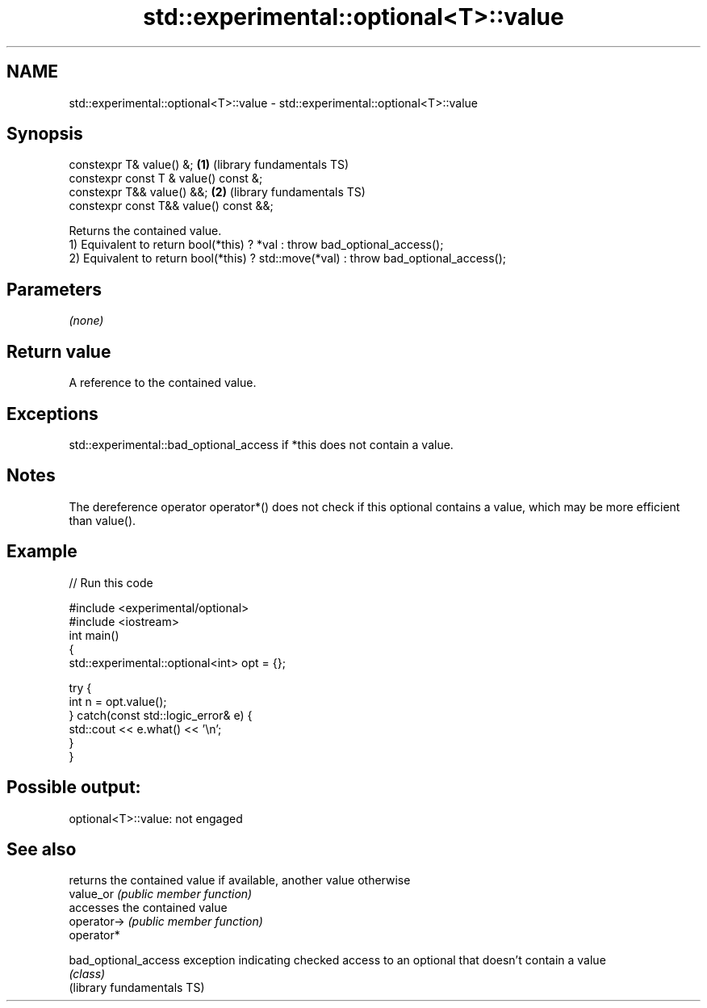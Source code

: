 .TH std::experimental::optional<T>::value 3 "2020.03.24" "http://cppreference.com" "C++ Standard Libary"
.SH NAME
std::experimental::optional<T>::value \- std::experimental::optional<T>::value

.SH Synopsis

  constexpr T& value() &;               \fB(1)\fP (library fundamentals TS)
  constexpr const T & value() const &;
  constexpr T&& value() &&;             \fB(2)\fP (library fundamentals TS)
  constexpr const T&& value() const &&;

  Returns the contained value.
  1) Equivalent to return bool(*this) ? *val : throw bad_optional_access();
  2) Equivalent to return bool(*this) ? std::move(*val) : throw bad_optional_access();

.SH Parameters

  \fI(none)\fP

.SH Return value

  A reference to the contained value.

.SH Exceptions

  std::experimental::bad_optional_access if *this does not contain a value.

.SH Notes

  The dereference operator operator*() does not check if this optional contains a value, which may be more efficient than value().

.SH Example

  
// Run this code

    #include <experimental/optional>
    #include <iostream>
    int main()
    {
        std::experimental::optional<int> opt = {};

        try {
            int n = opt.value();
        } catch(const std::logic_error& e) {
            std::cout << e.what() << '\\n';
        }
    }

.SH Possible output:

    optional<T>::value: not engaged


.SH See also


                            returns the contained value if available, another value otherwise
  value_or                  \fI(public member function)\fP
                            accesses the contained value
  operator->                \fI(public member function)\fP
  operator*

  bad_optional_access       exception indicating checked access to an optional that doesn't contain a value
                            \fI(class)\fP
  (library fundamentals TS)




